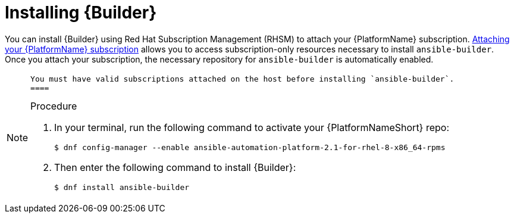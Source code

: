 [id="proc-installing-builder"]

= Installing {Builder}

You can install {Builder} using Red Hat Subscription Management (RHSM) to attach your {PlatformName} subscription. https://access.redhat.com/documentation/en-us/red_hat_ansible_automation_platform/2.1/html-single/red_hat_ansible_automation_platform_installation_guide/index#proc-attaching-subscriptions_planning/[Attaching your {PlatformName} subscription] allows you to access subscription-only resources necessary to install `ansible-builder`. Once you attach your subscription, the necessary repository for `ansible-builder` is automatically enabled.

[NOTE]
====
 You must have valid subscriptions attached on the host before installing `ansible-builder`.
 ====

.Procedure

. In your terminal, run the following command to activate your {PlatformNameShort} repo:
+
----
$ dnf config-manager --enable ansible-automation-platform-2.1-for-rhel-8-x86_64-rpms 
----
+
. Then enter the following command to install {Builder}:
+
----
$ dnf install ansible-builder
----
